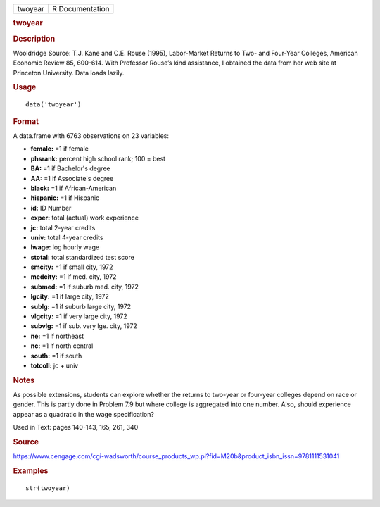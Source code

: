 .. container::

   .. container::

      ======= ===============
      twoyear R Documentation
      ======= ===============

      .. rubric:: twoyear
         :name: twoyear

      .. rubric:: Description
         :name: description

      Wooldridge Source: T.J. Kane and C.E. Rouse (1995), Labor-Market
      Returns to Two- and Four-Year Colleges, American Economic Review
      85, 600-614. With Professor Rouse’s kind assistance, I obtained
      the data from her web site at Princeton University. Data loads
      lazily.

      .. rubric:: Usage
         :name: usage

      ::

         data('twoyear')

      .. rubric:: Format
         :name: format

      A data.frame with 6763 observations on 23 variables:

      -  **female:** =1 if female

      -  **phsrank:** percent high school rank; 100 = best

      -  **BA:** =1 if Bachelor's degree

      -  **AA:** =1 if Associate's degree

      -  **black:** =1 if African-American

      -  **hispanic:** =1 if Hispanic

      -  **id:** ID Number

      -  **exper:** total (actual) work experience

      -  **jc:** total 2-year credits

      -  **univ:** total 4-year credits

      -  **lwage:** log hourly wage

      -  **stotal:** total standardized test score

      -  **smcity:** =1 if small city, 1972

      -  **medcity:** =1 if med. city, 1972

      -  **submed:** =1 if suburb med. city, 1972

      -  **lgcity:** =1 if large city, 1972

      -  **sublg:** =1 if suburb large city, 1972

      -  **vlgcity:** =1 if very large city, 1972

      -  **subvlg:** =1 if sub. very lge. city, 1972

      -  **ne:** =1 if northeast

      -  **nc:** =1 if north central

      -  **south:** =1 if south

      -  **totcoll:** jc + univ

      .. rubric:: Notes
         :name: notes

      As possible extensions, students can explore whether the returns
      to two-year or four-year colleges depend on race or gender. This
      is partly done in Problem 7.9 but where college is aggregated into
      one number. Also, should experience appear as a quadratic in the
      wage specification?

      Used in Text: pages 140-143, 165, 261, 340

      .. rubric:: Source
         :name: source

      https://www.cengage.com/cgi-wadsworth/course_products_wp.pl?fid=M20b&product_isbn_issn=9781111531041

      .. rubric:: Examples
         :name: examples

      ::

          str(twoyear)
